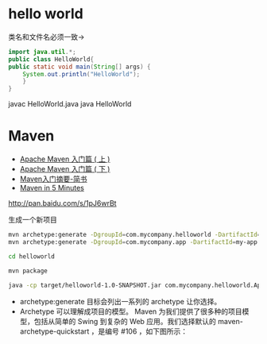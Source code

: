 * hello world

类名和文件名必须一致->

#+begin_src java
  import java.util.*;
  public class HelloWorld{
  public static void main(String[] args) {
      System.out.println("HelloWorld");
      }
  }
#+end_src

javac HelloWorld.java
java HelloWorld

* Maven

+ [[http://www.oracle.com/technetwork/cn/community/java/apache-maven-getting-started-1-406235-zhs.html][Apache Maven 入门篇 ( 上 )]]
+ [[http://www.oracle.com/technetwork/cn/community/java/apache-maven-getting-started-2-405568-zhs.html][Apache Maven 入门篇 ( 下 )]]
+ [[http://www.jianshu.com/p/d3bfeaf92a9c][Maven入门摘要-简书]]
+ [[http://maven.apache.org/guides/getting-started/maven-in-five-minutes.html][Maven in 5 Minutes]]

http://pan.baidu.com/s/1pJ6wrBt

生成一个新项目

#+begin_src sh
mvn archetype:generate -DgroupId=com.mycompany.helloworld -DartifactId=helloworld -Dpackage=com.mycompany.helloworld -Dversion=1.0-SNAPSHOT
mvn archetype:generate -DgroupId=com.mycompany.app -DartifactId=my-app -DarchetypeArtifactId=maven-archetype-quickstart -DinteractiveMode=false

cd helloworld

mvn package 

java -cp target/helloworld-1.0-SNAPSHOT.jar com.mycompany.helloworld.App
#+end_src

+ archetype:generate 目标会列出一系列的 archetype 让你选择。 
+ Archetype 可以理解成项目的模型。 Maven 为我们提供了很多种的项目模型，包括从简单的 Swing 到复杂的 Web 应用。我们选择默认的 maven-archetype-quickstart ，是编号 #106 ，如下图所示：

